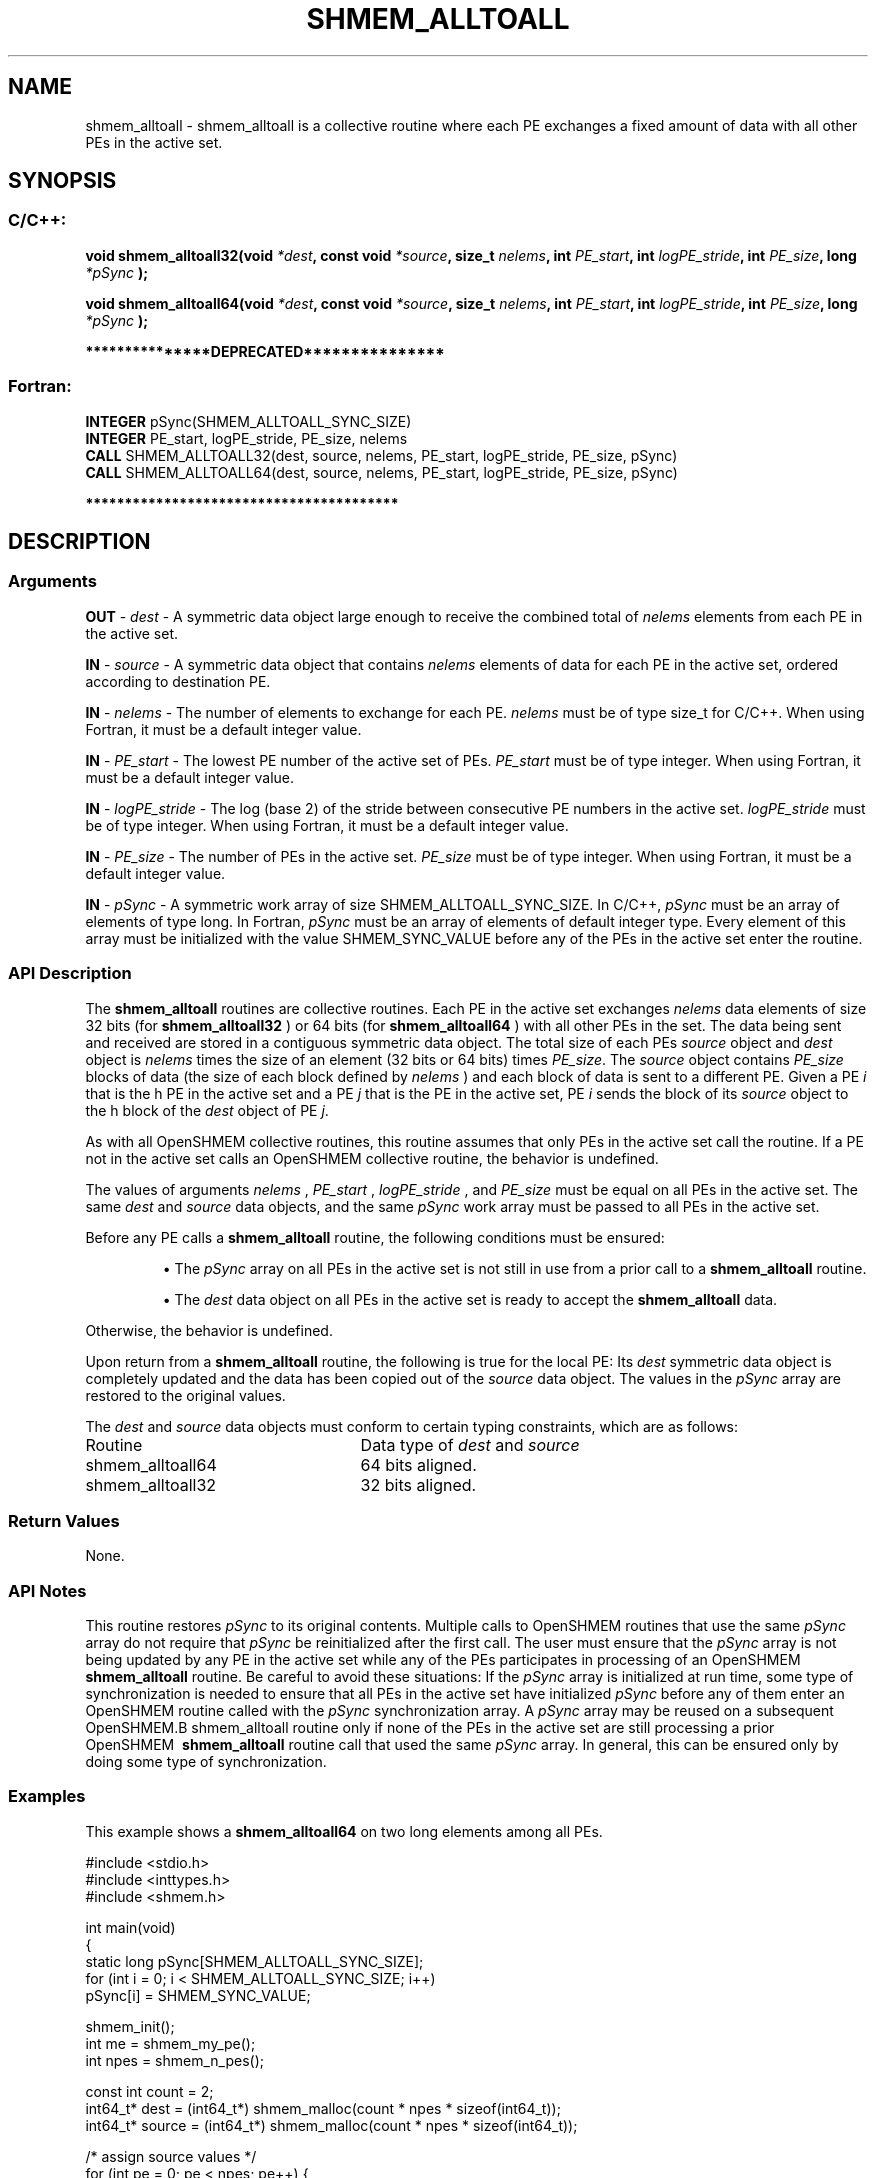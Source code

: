 .TH SHMEM_ALLTOALL 3 "Open Source Software Solutions, Inc." "OpenSHMEM Library Documentation"
./ sectionStart
.SH NAME
shmem_alltoall \- 
shmem\_alltoall is a collective routine where each PE exchanges a fixed amount of data with all other PEs in the
active set.

./ sectionEnd


./ sectionStart
.SH   SYNOPSIS
./ sectionEnd

./ sectionStart
.SS C/C++:

.B void
.B shmem\_alltoall32(void
.IB "*dest" ,
.B const
.B void
.IB "*source" ,
.B size_t
.IB "nelems" ,
.B int
.IB "PE_start" ,
.B int
.IB "logPE_stride" ,
.B int
.IB "PE_size" ,
.B long
.I *pSync
.B );



.B void
.B shmem\_alltoall64(void
.IB "*dest" ,
.B const
.B void
.IB "*source" ,
.B size_t
.IB "nelems" ,
.B int
.IB "PE_start" ,
.B int
.IB "logPE_stride" ,
.B int
.IB "PE_size" ,
.B long
.I *pSync
.B );



./ sectionEnd



./ sectionStart

.B ***************DEPRECATED***************
.SS Fortran:

.nf

.BR "INTEGER " "pSync(SHMEM_ALLTOALL_SYNC_SIZE)"
.BR "INTEGER " "PE_start, logPE_stride, PE_size, nelems"
.BR "CALL " "SHMEM\_ALLTOALL32(dest, source, nelems, PE_start, logPE_stride, PE_size, pSync)"
.BR "CALL " "SHMEM\_ALLTOALL64(dest, source, nelems, PE_start, logPE_stride, PE_size, pSync)"

.fi
.B ****************************************

./ sectionEnd





./ sectionStart

.SH DESCRIPTION
.SS Arguments
.BR "OUT " -
.I dest
- A symmetric data object large enough to receive
the combined total of 
.I nelems
elements from each PE in the
active set.


.BR "IN " -
.I source
- A symmetric data object that contains 
.I nelems
elements of data for each PE in the active set, ordered according to
destination PE.


.BR "IN " -
.I nelems
- The number of elements to exchange for each PE.
.I nelems
must be of type size\_t for  C/C++. When using
Fortran, it must be a default integer value.


.BR "IN " -
.I PE\_start
- The lowest PE number of the active set of
PEs. 
.I PE\_start
must be of type integer. When using Fortran,
it must be a default integer value.


.BR "IN " -
.I logPE\_stride
- The log (base 2) of the stride between
consecutive PE numbers in the active set. 
.I logPE\_stride
must be of
type integer. When using Fortran, it must be a default integer value.


.BR "IN " -
.I PE\_size
- The number of PEs in the active set.
.I PE\_size
must be of type integer. When using Fortran, it must
be a default integer value.


.BR "IN " -
.I pSync
- 
A symmetric work array of size SHMEM\_ALLTOALL\_SYNC\_SIZE.
In  C/C++, 
.I pSync
must be an array of elements of type long.
In Fortran, 
.I pSync
must be an array of elements of default integer type.
Every element of this array must be initialized with the value
SHMEM\_SYNC\_VALUE before any of the PEs in the active set
enter the routine.
./ sectionEnd


./ sectionStart

.SS API Description

The 
.B shmem\_alltoall
routines are collective routines. Each PE
in the active set exchanges 
.I nelems
data elements of size
32 bits (for 
.B shmem\_alltoall32
) or 64 bits (for 
.B shmem\_alltoall64
)
with all other PEs in the set. The data being sent and received are
stored in a contiguous symmetric data object. The total size of each PEs
.I source
object and 
.I dest
object is 
.I nelems
times the size of
an element (32 bits or 64 bits) times 
.IR "PE\_size" .
The 
.I source
object contains 
.I PE\_size
blocks of data (the size of each
block defined by 
.I nelems
) and each block of data is sent to a different PE. 
Given a PE 
.I i
that is the \kth PE in the active set and a PE
.I j
that is the \lth PE in the active set,
PE 
.I i
sends the \lth block of its 
.I source
object to
the \kth block of
the 
.I dest
object of PE 
.IR "j" .


As with all OpenSHMEM collective routines, this routine assumes
that only PEs in the active set call the routine. If a PE not
in the active set calls an OpenSHMEM collective routine,
the behavior is undefined.

The values of arguments 
.I nelems
, 
.I PE\_start
, 
.I logPE\_stride
,
and 
.I PE\_size
must be equal on all PEs in the active set. The same
.I dest
and 
.I source
data objects, and the same 
.I pSync
work
array must be passed to all PEs in the active set.

Before any PE calls a 
.B shmem\_alltoall
routine,
the following conditions must be ensured:

.IP


\(bu The 
.I pSync
array on all PEs in the active set is not
still in use from a prior call to a 
.B shmem\_alltoall
routine.

\(bu The 
.I dest
data object on all PEs in the active set is
ready to accept the 
.B shmem\_alltoall
data.

.RE
Otherwise, the behavior is undefined.

Upon return from a 
.B shmem\_alltoall
routine, the following is true for
the local PE: Its 
.I dest
symmetric data object is completely updated and
the data has been copied out of the 
.I source
data object.
The values in the 
.I pSync
array are restored to the original values.

./ sectionEnd



./ sectionStart

The 
.I "dest"
and 
.I "source"
data objects must conform to certain typing
constraints, which are as follows:

.TP 25
Routine
Data type of 
.I dest
and 
.I source

./ sectionEnd



./ sectionStart
.TP 25
shmem\_alltoall64
64 bits aligned.
./ sectionEnd


./ sectionStart
.TP 25
shmem\_alltoall32
32 bits aligned.
./ sectionEnd


./ sectionStart

.SS Return Values

None.

./ sectionEnd


./ sectionStart

.SS API Notes

This routine restores 
.I pSync
to its original contents. Multiple calls
to OpenSHMEM\ routines that use the same 
.I pSync
array do not require
that 
.I pSync
be reinitialized after the first call.
The user must ensure that the 
.I pSync
array is not being updated by any
PE in the active set while any of the PEs participates in
processing of an OpenSHMEM\ 
.B shmem\_alltoall
routine. Be careful to
avoid these situations: If the 
.I pSync
array is initialized at run time,
some type of synchronization is needed to ensure that all PEs in the
active set have initialized 
.I pSync
before any of them enter an
OpenSHMEM\ routine called with the 
.I pSync
synchronization array. A
.I pSync
array may be reused on a subsequent OpenSHMEM\
.B shmem\_alltoall
routine only if none of the PEs in the
active set are still processing a prior OpenSHMEM\ 
.B shmem\_alltoall
routine call that used the same 
.I pSync
array. In general, this can be
ensured only by doing some type of synchronization.

./ sectionEnd



./ sectionStart
.SS Examples



This example shows a 
.B shmem\_alltoall64
on two long elements among all
PEs.

.nf
#include <stdio.h>
#include <inttypes.h>
#include <shmem.h>

int main(void)
{
  static long pSync[SHMEM_ALLTOALL_SYNC_SIZE];
  for (int i = 0; i < SHMEM_ALLTOALL_SYNC_SIZE; i++)
     pSync[i] = SHMEM_SYNC_VALUE;

  shmem_init();
  int me = shmem_my_pe();
  int npes = shmem_n_pes();

  const int count = 2;
  int64_t* dest = (int64_t*) shmem_malloc(count * npes * sizeof(int64_t));
  int64_t* source = (int64_t*) shmem_malloc(count * npes * sizeof(int64_t));

  /* assign source values */
  for (int pe = 0; pe < npes; pe++) {
     for (int i = 0; i < count; i++) {
        source[(pe * count) + i] = me + pe;
        dest[(pe * count) + i] = 9999;
     }
  }
  /* wait for all PEs to update source/dest */
  shmem_barrier_all();

  /* alltoall on all PES */
  shmem_alltoall64(dest, source, count, 0, 0, npes, pSync);

  /* verify results */
  for (int pe = 0; pe < npes; pe++) {
     for (int i = 0; i < count; i++) {
        if (dest[(pe * count) + i] != pe + me) {
           printf("[%d] ERROR: dest[%d]=%" PRId64 ", should be %d\\n",
              me, (pe * count) + i, dest[(pe * count) + i], pe + me);
          }
      }
  }

  shmem_free(dest);
  shmem_free(source);
  shmem_finalize();
  return 0;
}
.fi






